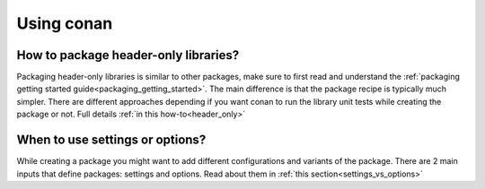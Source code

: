 Using conan
............

How to package header-only libraries?
--------------------------------------
Packaging header-only libraries is similar to other packages, make sure to first read and understand the :ref:`packaging getting started guide<packaging_getting_started>`. The main difference is that the package recipe is typically much simpler. There are different approaches depending if you want conan to run the library unit tests while creating the package or not. Full details :ref:`in this how-to<header_only>`

When to use settings or options?
--------------------------------------
While creating a package you might want to add different configurations and variants of the package.
There are 2 main inputs that define packages: settings and options.
Read about them in :ref:`this section<settings_vs_options>`
